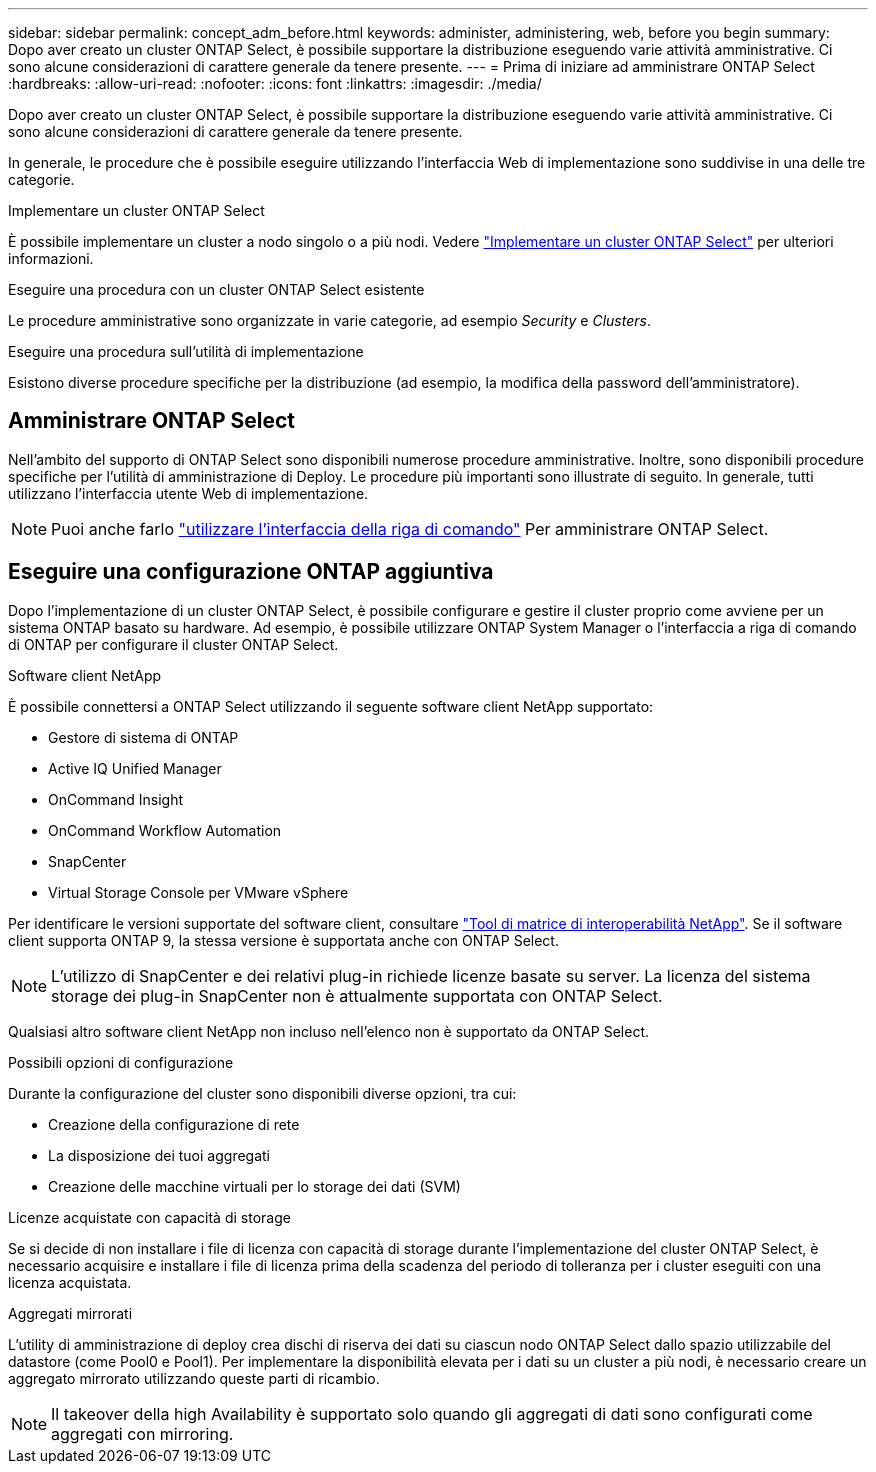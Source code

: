 ---
sidebar: sidebar 
permalink: concept_adm_before.html 
keywords: administer, administering, web, before you begin 
summary: Dopo aver creato un cluster ONTAP Select, è possibile supportare la distribuzione eseguendo varie attività amministrative. Ci sono alcune considerazioni di carattere generale da tenere presente. 
---
= Prima di iniziare ad amministrare ONTAP Select
:hardbreaks:
:allow-uri-read: 
:nofooter: 
:icons: font
:linkattrs: 
:imagesdir: ./media/


[role="lead"]
Dopo aver creato un cluster ONTAP Select, è possibile supportare la distribuzione eseguendo varie attività amministrative. Ci sono alcune considerazioni di carattere generale da tenere presente.

In generale, le procedure che è possibile eseguire utilizzando l'interfaccia Web di implementazione sono suddivise in una delle tre categorie.

.Implementare un cluster ONTAP Select
È possibile implementare un cluster a nodo singolo o a più nodi. Vedere link:task_deploy_cluster.html["Implementare un cluster ONTAP Select"] per ulteriori informazioni.

.Eseguire una procedura con un cluster ONTAP Select esistente
Le procedure amministrative sono organizzate in varie categorie, ad esempio _Security_ e _Clusters_.

.Eseguire una procedura sull'utilità di implementazione
Esistono diverse procedure specifiche per la distribuzione (ad esempio, la modifica della password dell'amministratore).



== Amministrare ONTAP Select

Nell'ambito del supporto di ONTAP Select sono disponibili numerose procedure amministrative. Inoltre, sono disponibili procedure specifiche per l'utilità di amministrazione di Deploy. Le procedure più importanti sono illustrate di seguito. In generale, tutti utilizzano l'interfaccia utente Web di implementazione.


NOTE: Puoi anche farlo link:https://docs.netapp.com/us-en/ontap-select/task_cli_signing_in.html["utilizzare l'interfaccia della riga di comando"] Per amministrare ONTAP Select.



== Eseguire una configurazione ONTAP aggiuntiva

Dopo l'implementazione di un cluster ONTAP Select, è possibile configurare e gestire il cluster proprio come avviene per un sistema ONTAP basato su hardware. Ad esempio, è possibile utilizzare ONTAP System Manager o l'interfaccia a riga di comando di ONTAP per configurare il cluster ONTAP Select.

.Software client NetApp
È possibile connettersi a ONTAP Select utilizzando il seguente software client NetApp supportato:

* Gestore di sistema di ONTAP
* Active IQ Unified Manager
* OnCommand Insight
* OnCommand Workflow Automation
* SnapCenter
* Virtual Storage Console per VMware vSphere


Per identificare le versioni supportate del software client, consultare link:https://mysupport.netapp.com/matrix/["Tool di matrice di interoperabilità NetApp"^]. Se il software client supporta ONTAP 9, la stessa versione è supportata anche con ONTAP Select.


NOTE: L'utilizzo di SnapCenter e dei relativi plug-in richiede licenze basate su server. La licenza del sistema storage dei plug-in SnapCenter non è attualmente supportata con ONTAP Select.

Qualsiasi altro software client NetApp non incluso nell'elenco non è supportato da ONTAP Select.

.Possibili opzioni di configurazione
Durante la configurazione del cluster sono disponibili diverse opzioni, tra cui:

* Creazione della configurazione di rete
* La disposizione dei tuoi aggregati
* Creazione delle macchine virtuali per lo storage dei dati (SVM)


.Licenze acquistate con capacità di storage
Se si decide di non installare i file di licenza con capacità di storage durante l'implementazione del cluster ONTAP Select, è necessario acquisire e installare i file di licenza prima della scadenza del periodo di tolleranza per i cluster eseguiti con una licenza acquistata.

.Aggregati mirrorati
L'utility di amministrazione di deploy crea dischi di riserva dei dati su ciascun nodo ONTAP Select dallo spazio utilizzabile del datastore (come Pool0 e Pool1). Per implementare la disponibilità elevata per i dati su un cluster a più nodi, è necessario creare un aggregato mirrorato utilizzando queste parti di ricambio.


NOTE: Il takeover della high Availability è supportato solo quando gli aggregati di dati sono configurati come aggregati con mirroring.
